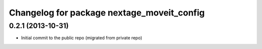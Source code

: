 ^^^^^^^^^^^^^^^^^^^^^^^^^^^^^^^^^^^^^^^^^^^
Changelog for package nextage_moveit_config
^^^^^^^^^^^^^^^^^^^^^^^^^^^^^^^^^^^^^^^^^^^

0.2.1 (2013-10-31)
------------------
* Initial commit to the public repo (migrated from private repo)
